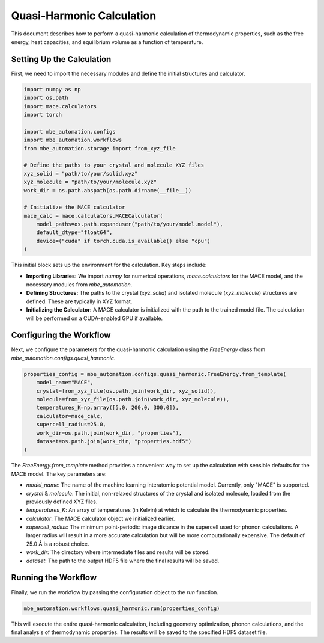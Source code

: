 
Quasi-Harmonic Calculation
==========================

This document describes how to perform a quasi-harmonic calculation of thermodynamic properties, such as the free energy, heat capacities, and equilibrium volume as a function of temperature.

Setting Up the Calculation
--------------------------

First, we need to import the necessary modules and define the initial structures and calculator.

.. code-block:: python

   import numpy as np
   import os.path
   import mace.calculators
   import torch

   import mbe_automation.configs
   import mbe_automation.workflows
   from mbe_automation.storage import from_xyz_file

   # Define the paths to your crystal and molecule XYZ files
   xyz_solid = "path/to/your/solid.xyz"
   xyz_molecule = "path/to/your/molecule.xyz"
   work_dir = os.path.abspath(os.path.dirname(__file__))

   # Initialize the MACE calculator
   mace_calc = mace.calculators.MACECalculator(
       model_paths=os.path.expanduser("path/to/your/model.model"),
       default_dtype="float64",
       device=("cuda" if torch.cuda.is_available() else "cpu")
   )

This initial block sets up the environment for the calculation. Key steps include:

*   **Importing Libraries:** We import `numpy` for numerical operations, `mace.calculators` for the MACE model, and the necessary modules from `mbe_automation`.
*   **Defining Structures:** The paths to the crystal (`xyz_solid`) and isolated molecule (`xyz_molecule`) structures are defined. These are typically in XYZ format.
*   **Initializing the Calculator:** A MACE calculator is initialized with the path to the trained model file. The calculation will be performed on a CUDA-enabled GPU if available.

Configuring the Workflow
------------------------

Next, we configure the parameters for the quasi-harmonic calculation using the `FreeEnergy` class from `mbe_automation.configs.quasi_harmonic`.

.. code-block:: python

   properties_config = mbe_automation.configs.quasi_harmonic.FreeEnergy.from_template(
       model_name="MACE",
       crystal=from_xyz_file(os.path.join(work_dir, xyz_solid)),
       molecule=from_xyz_file(os.path.join(work_dir, xyz_molecule)),
       temperatures_K=np.array([5.0, 200.0, 300.0]),
       calculator=mace_calc,
       supercell_radius=25.0,
       work_dir=os.path.join(work_dir, "properties"),
       dataset=os.path.join(work_dir, "properties.hdf5")
   )

The `FreeEnergy.from_template` method provides a convenient way to set up the calculation with sensible defaults for the MACE model. The key parameters are:

*   `model_name`: The name of the machine learning interatomic potential model. Currently, only "MACE" is supported.
*   `crystal` & `molecule`: The initial, non-relaxed structures of the crystal and isolated molecule, loaded from the previously defined XYZ files.
*   `temperatures_K`: An array of temperatures (in Kelvin) at which to calculate the thermodynamic properties.
*   `calculator`: The MACE calculator object we initialized earlier.
*   `supercell_radius`: The minimum point-periodic image distance in the supercell used for phonon calculations. A larger radius will result in a more accurate calculation but will be more computationally expensive. The default of 25.0 Å is a robust choice.
*   `work_dir`: The directory where intermediate files and results will be stored.
*   `dataset`: The path to the output HDF5 file where the final results will be saved.

Running the Workflow
--------------------

Finally, we run the workflow by passing the configuration object to the `run` function.

.. code-block:: python

   mbe_automation.workflows.quasi_harmonic.run(properties_config)

This will execute the entire quasi-harmonic calculation, including geometry optimization, phonon calculations, and the final analysis of thermodynamic properties. The results will be saved to the specified HDF5 dataset file.
